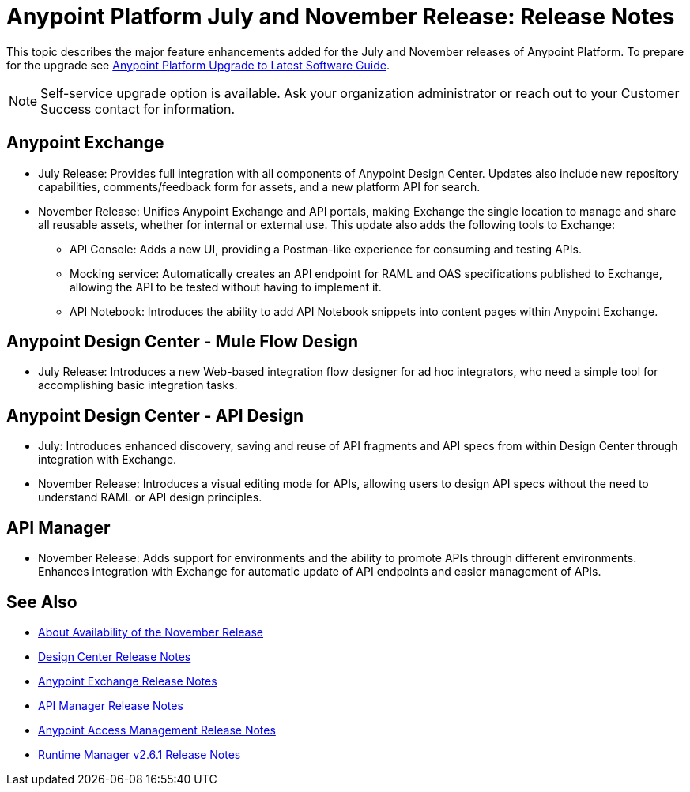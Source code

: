 = Anypoint Platform July and November Release: Release Notes

This topic describes the major feature enhancements added for the July and November releases of Anypoint Platform. To prepare for the upgrade see link:/release-notes/upgrade[Anypoint Platform Upgrade to Latest Software Guide].

NOTE: Self-service upgrade option is available. Ask your organization administrator or reach out to your Customer Success contact for information.

== Anypoint Exchange

* July Release: Provides full integration with all components of Anypoint Design Center. Updates also include new repository capabilities, comments/feedback form for assets, and a new platform API for search.

* November Release: Unifies Anypoint Exchange and API portals, making Exchange the single location to manage and share all reusable assets, whether for internal or external use. This update also adds the following tools to Exchange:

** API Console: Adds a new UI, providing a Postman-like experience for consuming and testing APIs.

** Mocking service: Automatically creates an API endpoint for RAML and OAS specifications published to Exchange, allowing the API to be tested without having to implement it.

** API Notebook: Introduces the ability to add API Notebook snippets into content pages within Anypoint Exchange.

== Anypoint Design Center - Mule Flow Design

* July Release: Introduces a new Web-based integration flow designer for ad hoc integrators, who need a simple tool for accomplishing basic integration tasks.

== Anypoint Design Center - API Design

** July: Introduces enhanced discovery, saving and reuse of API fragments and API specs from within Design Center through integration with Exchange.

** November Release: Introduces a visual editing mode for APIs, allowing users to design API specs without the need to understand RAML or API design principles.

== API Manager

** November Release: Adds support for environments and the ability to promote APIs through different environments. Enhances integration with Exchange for automatic update of API endpoints and easier management of APIs.

== See Also

* link:/getting-started/api-lifecycle-overview[About Availability of the November Release]
* link:/release-notes/design-center-release-notes#1-2-november-18-2017[Design Center Release Notes]
* link:/release-notes/anypoint-exchange-release-notes[Anypoint Exchange Release Notes]
* link:/release-notes/api-manager-release-notes[API Manager Release Notes]
* link:/release-notes/access-management-release-notes[Anypoint Access Management Release Notes]
* link:/release-notes/runtime-manager-2.6.1-release-notes[Runtime Manager v2.6.1 Release Notes]
